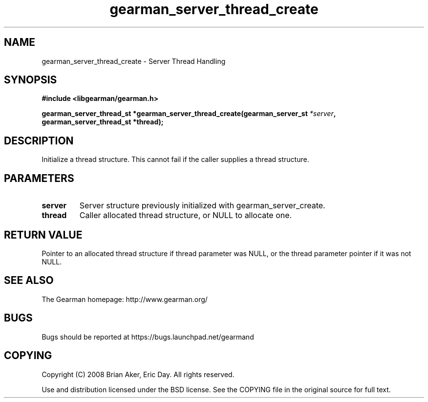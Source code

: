 .TH gearman_server_thread_create 3 2009-06-01 "Gearman" "Gearman"
.SH NAME
gearman_server_thread_create \- Server Thread Handling
.SH SYNOPSIS
.B #include <libgearman/gearman.h>
.sp
.BI "gearman_server_thread_st *gearman_server_thread_create(gearman_server_st " *server ", gearman_server_thread_st *thread);"
.SH DESCRIPTION
Initialize a thread structure. This cannot fail if the caller supplies a
thread structure.
.SH PARAMETERS
.TP
.BR server
Server structure previously initialized with
gearman_server_create.
.TP
.BR thread
Caller allocated thread structure, or NULL to allocate one.
.SH "RETURN VALUE"
Pointer to an allocated thread structure if thread parameter was
NULL, or the thread parameter pointer if it was not NULL.
.SH "SEE ALSO"
The Gearman homepage: http://www.gearman.org/
.SH BUGS
Bugs should be reported at https://bugs.launchpad.net/gearmand
.SH COPYING
Copyright (C) 2008 Brian Aker, Eric Day. All rights reserved.

Use and distribution licensed under the BSD license. See the COPYING file in the original source for full text.
